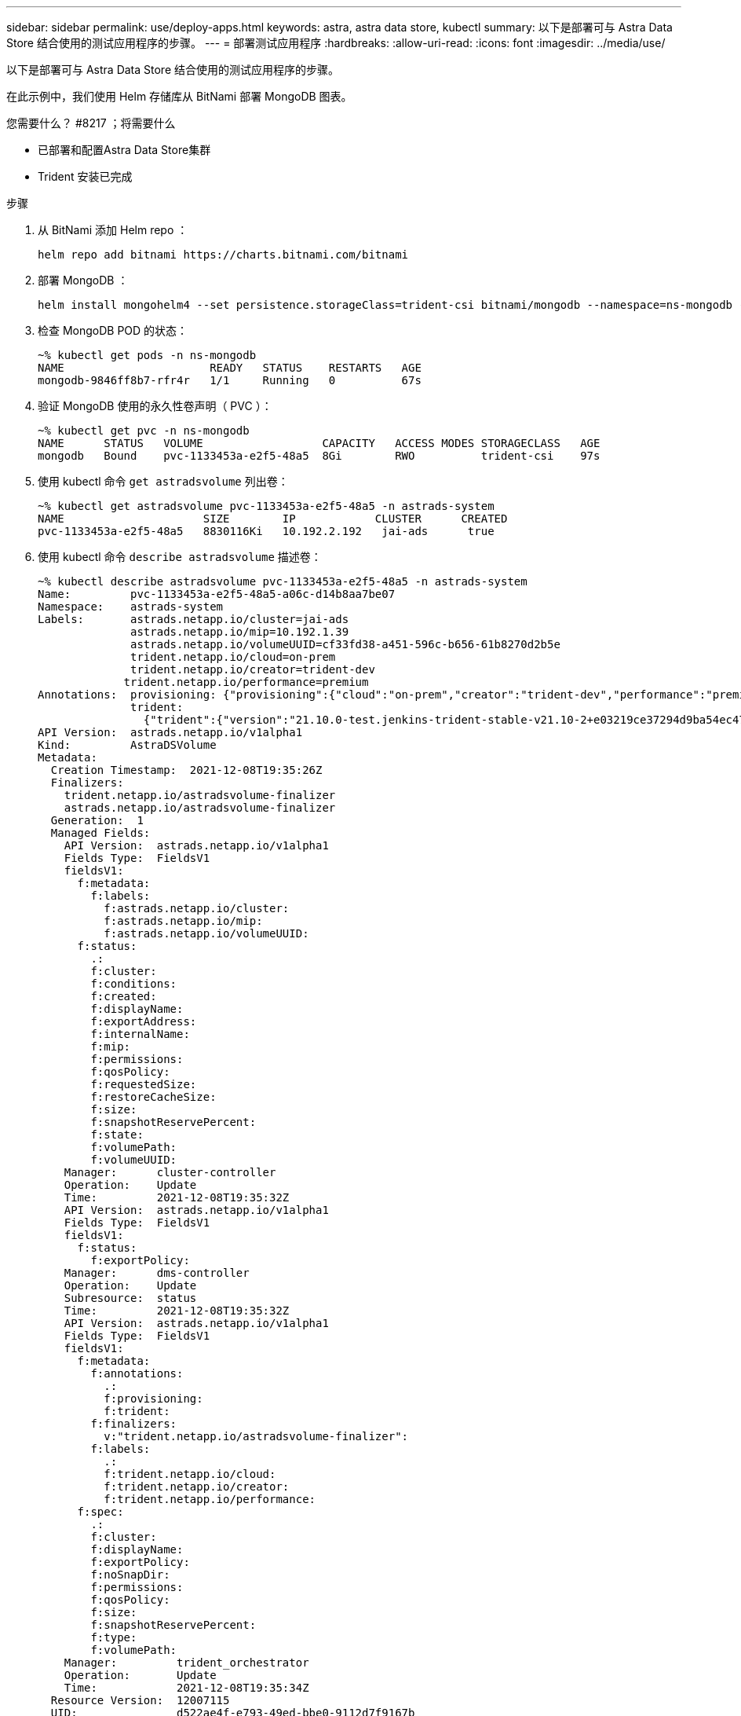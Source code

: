---
sidebar: sidebar 
permalink: use/deploy-apps.html 
keywords: astra, astra data store, kubectl 
summary: 以下是部署可与 Astra Data Store 结合使用的测试应用程序的步骤。 
---
= 部署测试应用程序
:hardbreaks:
:allow-uri-read: 
:icons: font
:imagesdir: ../media/use/


以下是部署可与 Astra Data Store 结合使用的测试应用程序的步骤。

在此示例中，我们使用 Helm 存储库从 BitNami 部署 MongoDB 图表。

.您需要什么？ #8217 ；将需要什么
* 已部署和配置Astra Data Store集群
* Trident 安装已完成


.步骤
. 从 BitNami 添加 Helm repo ：
+
[listing]
----
helm repo add bitnami https://charts.bitnami.com/bitnami
----
. 部署 MongoDB ：
+
[listing]
----
helm install mongohelm4 --set persistence.storageClass=trident-csi bitnami/mongodb --namespace=ns-mongodb --create-namespace
----
. 检查 MongoDB POD 的状态：
+
[listing]
----
~% kubectl get pods -n ns-mongodb
NAME                      READY   STATUS    RESTARTS   AGE
mongodb-9846ff8b7-rfr4r   1/1     Running   0          67s
----
. 验证 MongoDB 使用的永久性卷声明（ PVC ）：
+
[listing]
----
~% kubectl get pvc -n ns-mongodb
NAME      STATUS   VOLUME                  CAPACITY   ACCESS MODES STORAGECLASS   AGE
mongodb   Bound    pvc-1133453a-e2f5-48a5  8Gi        RWO          trident-csi    97s
----
. 使用 kubectl 命令 `get astradsvolume` 列出卷：
+
[listing]
----
~% kubectl get astradsvolume pvc-1133453a-e2f5-48a5 -n astrads-system
NAME                     SIZE        IP            CLUSTER      CREATED
pvc-1133453a-e2f5-48a5   8830116Ki   10.192.2.192   jai-ads      true
----
. 使用 kubectl 命令 `describe astradsvolume` 描述卷：
+
[listing]
----
~% kubectl describe astradsvolume pvc-1133453a-e2f5-48a5 -n astrads-system
Name:         pvc-1133453a-e2f5-48a5-a06c-d14b8aa7be07
Namespace:    astrads-system
Labels:       astrads.netapp.io/cluster=jai-ads
              astrads.netapp.io/mip=10.192.1.39
              astrads.netapp.io/volumeUUID=cf33fd38-a451-596c-b656-61b8270d2b5e
              trident.netapp.io/cloud=on-prem
              trident.netapp.io/creator=trident-dev
             trident.netapp.io/performance=premium
Annotations:  provisioning: {"provisioning":{"cloud":"on-prem","creator":"trident-dev","performance":"premium"}}
              trident:
                {"trident":{"version":"21.10.0-test.jenkins-trident-stable-v21.10-2+e03219ce37294d9ba54ec476bbe788c1a7772548","backendUUID":"","platform":...
API Version:  astrads.netapp.io/v1alpha1
Kind:         AstraDSVolume
Metadata:
  Creation Timestamp:  2021-12-08T19:35:26Z
  Finalizers:
    trident.netapp.io/astradsvolume-finalizer
    astrads.netapp.io/astradsvolume-finalizer
  Generation:  1
  Managed Fields:
    API Version:  astrads.netapp.io/v1alpha1
    Fields Type:  FieldsV1
    fieldsV1:
      f:metadata:
        f:labels:
          f:astrads.netapp.io/cluster:
          f:astrads.netapp.io/mip:
          f:astrads.netapp.io/volumeUUID:
      f:status:
        .:
        f:cluster:
        f:conditions:
        f:created:
        f:displayName:
        f:exportAddress:
        f:internalName:
        f:mip:
        f:permissions:
        f:qosPolicy:
        f:requestedSize:
        f:restoreCacheSize:
        f:size:
        f:snapshotReservePercent:
        f:state:
        f:volumePath:
        f:volumeUUID:
    Manager:      cluster-controller
    Operation:    Update
    Time:         2021-12-08T19:35:32Z
    API Version:  astrads.netapp.io/v1alpha1
    Fields Type:  FieldsV1
    fieldsV1:
      f:status:
        f:exportPolicy:
    Manager:      dms-controller
    Operation:    Update
    Subresource:  status
    Time:         2021-12-08T19:35:32Z
    API Version:  astrads.netapp.io/v1alpha1
    Fields Type:  FieldsV1
    fieldsV1:
      f:metadata:
        f:annotations:
          .:
          f:provisioning:
          f:trident:
        f:finalizers:
          v:"trident.netapp.io/astradsvolume-finalizer":
        f:labels:
          .:
          f:trident.netapp.io/cloud:
          f:trident.netapp.io/creator:
          f:trident.netapp.io/performance:
      f:spec:
        .:
        f:cluster:
        f:displayName:
        f:exportPolicy:
        f:noSnapDir:
        f:permissions:
        f:qosPolicy:
        f:size:
        f:snapshotReservePercent:
        f:type:
        f:volumePath:
    Manager:         trident_orchestrator
    Operation:       Update
    Time:            2021-12-08T19:35:34Z
  Resource Version:  12007115
  UID:               d522ae4f-e793-49ed-bbe0-9112d7f9167b
Spec:
  Cluster:                   jai-ads
  Display Name:              pvc-1133453a-e2f5-48a5-a06c-d14b8aa7be07
  Export Policy:             pvc-1133453a-e2f5-48a5-a06c-d14b8aa7be07
  No Snap Dir:               true
  Permissions:               0777
  Qos Policy:                silver
  Size:                      9042036412
  Snapshot Reserve Percent:  5
  Type:                      ReadWrite
  Volume Path:               /pvc-1133453a-e2f5-48a5-a06c-d14b8aa7be07
Status:
  Cluster:  jai-ads
  Conditions:
    Last Transition Time:    2021-12-08T19:35:32Z
    Message:                 Volume is online
    Reason:                  VolumeOnline
    Status:                  True
    Type:                    AstraDSVolumeOnline
    Last Transition Time:    2021-12-08T19:35:32Z
    Message:                 Volume creation request was successful
    Reason:                  VolumeCreated
    Status:                  True
    Type:                    AstraDSVolumeCreated
  Created:                   true
  Display Name:              pvc-1133453a-e2f5-48a5-a06c-d14b8aa7be07
  Export Address:            10.192.2.192
  Export Policy:             pvc-1133453a-e2f5-48a5-a06c-d14b8aa7be07
  Internal Name:             pvc_1133453a_e2f5_48a5_a06c_d14b8aa7be07
  Mip:                       10.192.1.192
  Permissions:               777
  Qos Policy:                silver
  Requested Size:            9042036412
  Restore Cache Size:        0
  Size:                      8830116Ki
  Snapshot Reserve Percent:  5
  State:                     online
  Volume Path:               /pvc-1133453a-e2f5-48a5-a06c-d14b8aa7be07
  Volume UUID:               cf33fd38-a451-596c-b656-61b8270d2b5e
Events:
  Type    Reason         Age   From                  Message
  ----    ------         ----  ----                  -------
  Normal  VolumeCreated  3m9s  ADSClusterController  Volume creation request was successful
----

